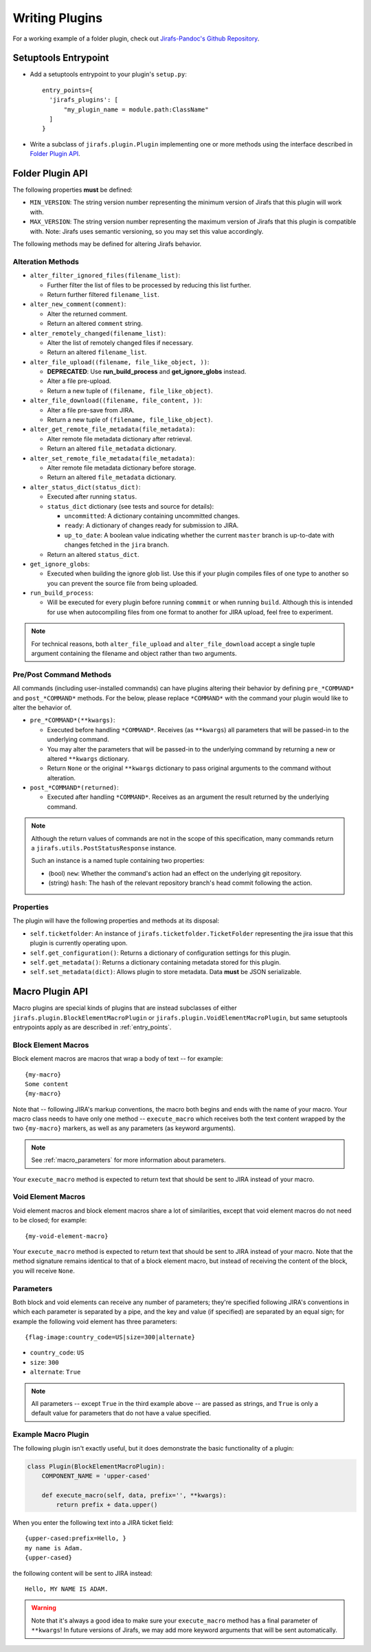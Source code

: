 Writing Plugins
===============

For a working example of a folder plugin, check out
`Jirafs-Pandoc's Github Repository <https://github.com/coddingtonbear/jirafs-pandoc>`_.

.. _entry_points:

Setuptools Entrypoint
---------------------

* Add a setuptools entrypoint to your plugin's ``setup.py``::

    entry_points={
      'jirafs_plugins': [
          "my_plugin_name = module.path:ClassName"
      ]
    }

* Write a subclass of ``jirafs.plugin.Plugin`` implementing
  one or more methods using the interface described in `Folder Plugin API`_.

Folder Plugin API
-----------------

The following properties **must** be defined:

* ``MIN_VERSION``: The string version number representing the minimum version
  of Jirafs that this plugin will work with.
* ``MAX_VERSION``: The string version number representing the maximum version
  of Jirafs that this plugin is compatible with.  Note: Jirafs uses semantic
  versioning, so you may set this value accordingly.

The following methods may be defined for altering Jirafs behavior.

Alteration Methods
~~~~~~~~~~~~~~~~~~

* ``alter_filter_ignored_files(filename_list)``:

  * Further filter the list of files to be processed by reducing this
    list further.
  * Return further filtered ``filename_list``.

* ``alter_new_comment(comment)``:

  * Alter the returned comment.
  * Return an altered ``comment`` string.

* ``alter_remotely_changed(filename_list)``:

  * Alter the list of remotely changed files if necessary.  
  * Return an altered ``filename_list``.

* ``alter_file_upload((filename, file_like_object, ))``:

  * **DEPRECATED**: Use **run_build_process** and **get_ignore_globs**
    instead.
  * Alter a file pre-upload.
  * Return a new tuple of ``(filename, file_like_object)``.

* ``alter_file_download((filename, file_content, ))``:

  * Alter a file pre-save from JIRA.
  * Return a new tuple of ``(filename, file_like_object)``.

* ``alter_get_remote_file_metadata(file_metadata)``:

  * Alter remote file metadata dictionary after retrieval.
  * Return an altered ``file_metadata`` dictionary.

* ``alter_set_remote_file_metadata(file_metadata)``:

  * Alter remote file metadata dictionary before storage.
  * Return an altered ``file_metadata`` dictionary.

* ``alter_status_dict(status_dict)``:

  * Executed after running ``status``.
  * ``status_dict`` dictionary (see tests and source for details):

    * ``uncommitted``: A dictionary containing uncommitted changes.
    * ``ready``: A dictionary of changes ready for submission to JIRA.
    * ``up_to_date``: A boolean value indicating whether the current
      ``master`` branch is up-to-date with changes fetched in the
      ``jira`` branch.

  * Return an altered ``status_dict``.

* ``get_ignore_globs``:

  * Executed when building the ignore glob list.  Use this if your plugin
    compiles files of one type to another so you can prevent the source
    file from being uploaded.

* ``run_build_process``:

  * Will be executed for every plugin before running ``commmit`` or
    when running ``build``.  Although this is intended for use when
    autocompiling files from one format to another for JIRA upload,
    feel free to experiment.

.. note::

   For technical reasons, both ``alter_file_upload`` and
   ``alter_file_download`` accept a single tuple argument containing
   the filename and object rather than two arguments.

Pre/Post Command Methods
~~~~~~~~~~~~~~~~~~~~~~~~~~~~

All commands (including user-installed commands) can have plugins altering
their behavior by defining ``pre_*COMMAND*`` and ``post_*COMMAND*`` methods.
For the below, please replace ``*COMMAND*`` with the command your plugin
would like to alter the behavior of.

* ``pre_*COMMAND*(**kwargs)``:

  * Executed before handling ``*COMMAND*``.  Receives (as ``**kwargs``)
    all parameters that will be passed-in to the underlying command. 
  * You may alter the parameters that will be passed-in to the underlying
    command by returning a new or altered ``**kwargs`` dictionary.
  * Return ``None`` or the original ``**kwargs`` dictionary to pass
    original arguments to the command without alteration.

* ``post_*COMMAND*(returned)``:

  * Executed after handling ``*COMMAND*``.  Receives as an argument the
    result returned by the underlying command.

.. note::

   Although the return values of commands are not in the scope of this
   specification, many commands return a ``jirafs.utils.PostStatusResponse``
   instance.

   Such an instance is a named tuple containing two properties:

   * (bool) ``new``: Whether the command's action had an effect on the
     underlying git repository.
   * (string) ``hash``: The hash of the relevant repository branch's head
     commit following the action.

Properties
~~~~~~~~~~

The plugin will have the following properties and methods at its disposal:

* ``self.ticketfolder``: An instance of ``jirafs.ticketfolder.TicketFolder`` representing
  the jira issue that this plugin is currently operating upon.
* ``self.get_configuration()``: Returns a dictionary of configuration settings for this
  plugin.
* ``self.get_metadata()``: Returns a dictionary containing metadata stored
  for this plugin.
* ``self.set_metadata(dict)``: Allows plugin to store metadata.  Data **must**
  be JSON serializable.


.. _macro_plugins:

Macro Plugin API
----------------

Macro plugins are special kinds of plugins that are instead subclasses of
either ``jirafs.plugin.BlockElementMacroPlugin`` or ``jirafs.plugin.VoidElementMacroPlugin``,
but same setuptools entrypoints apply as are described in :ref:`entry_points`.

Block Element Macros
~~~~~~~~~~~~~~~~~~~~

Block element macros are macros that wrap a body of text -- for example::

    {my-macro}
    Some content
    {my-macro}

Note that -- following JIRA's markup conventions, the macro both begins and ends
with the name of your macro.  Your macro class needs to have only one method --
``execute_macro`` which receives both the text content wrapped by the two
``{my-macro}`` markers, as well as any parameters (as keyword arguments).

.. note::
    
   See :ref:`macro_parameters` for more information about parameters.

Your ``execute_macro`` method is expected to return text that should be sent
to JIRA instead of your macro.

Void Element Macros
~~~~~~~~~~~~~~~~~~~

Void element macros and block element macros share a lot of similarities, except
that void element macros do not need to be closed; for example::

    {my-void-element-macro}

Your ``execute_macro`` method is expected to return text that should be sent
to JIRA instead of your macro.  Note that the method signature remains
identical to that of a block element macro, but instead of receiving
the content of the block, you will receive ``None``.

.. _macro_parameters:

Parameters
~~~~~~~~~~

Both block and void elements can receive any number of parameters; they're
specified following JIRA's conventions in which each parameter is separated
by a pipe, and the key and value (if specified) are separated by an equal sign;
for example the following void element has three parameters::

    {flag-image:country_code=US|size=300|alternate}

* ``country_code``: ``US``
* ``size``: ``300``
* ``alternate``: ``True``

.. note::

   All parameters -- except ``True`` in the third example above --
   are passed as strings, and ``True`` is only a default value for
   parameters that do not have a value specified.

Example Macro Plugin
~~~~~~~~~~~~~~~~~~~~

The following plugin isn't exactly useful, but it does demonstrate
the basic functionality of a plugin:

.. code-block:: python

    class Plugin(BlockElementMacroPlugin):
        COMPONENT_NAME = 'upper-cased'

        def execute_macro(self, data, prefix='', **kwargs):
            return prefix + data.upper()

When you enter the following text into a JIRA ticket field::

    {upper-cased:prefix=Hello, }
    my name is Adam.
    {upper-cased}

the following content will be sent to JIRA instead::

    Hello, MY NAME IS ADAM.

.. warning::

   Note that it's always a good idea to make sure your ``execute_macro``
   method has a final parameter of ``**kwargs``!  In future versions of
   Jirafs, we may add more keyword arguments that will be sent automatically.

